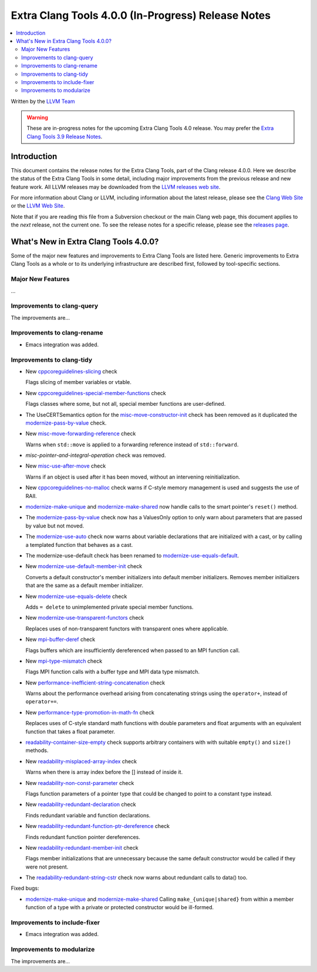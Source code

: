 ===================================================
Extra Clang Tools 4.0.0 (In-Progress) Release Notes
===================================================

.. contents::
   :local:
   :depth: 3

Written by the `LLVM Team <http://llvm.org/>`_

.. warning::

   These are in-progress notes for the upcoming Extra Clang Tools 4.0 release.
   You may prefer the `Extra Clang Tools 3.9 Release Notes
   <http://llvm.org/releases/3.9.0/tools/clang/tools/extra/docs/ReleaseNotes.html>`_.

Introduction
============

This document contains the release notes for the Extra Clang Tools, part of the
Clang release 4.0.0. Here we describe the status of the Extra Clang Tools in
some detail, including major improvements from the previous release and new
feature work. All LLVM releases may be downloaded from the `LLVM releases web
site <http://llvm.org/releases/>`_.

For more information about Clang or LLVM, including information about
the latest release, please see the `Clang Web Site <http://clang.llvm.org>`_ or
the `LLVM Web Site <http://llvm.org>`_.

Note that if you are reading this file from a Subversion checkout or the
main Clang web page, this document applies to the *next* release, not
the current one. To see the release notes for a specific release, please
see the `releases page <http://llvm.org/releases/>`_.

What's New in Extra Clang Tools 4.0.0?
======================================

Some of the major new features and improvements to Extra Clang Tools are listed
here. Generic improvements to Extra Clang Tools as a whole or to its underlying
infrastructure are described first, followed by tool-specific sections.

Major New Features
------------------

...

Improvements to clang-query
---------------------------

The improvements are...

Improvements to clang-rename
----------------------------

- Emacs integration was added.

Improvements to clang-tidy
--------------------------

- New `cppcoreguidelines-slicing
  <http://clang.llvm.org/extra/clang-tidy/checks/cppcoreguidelines-slicing.html>`_ check

  Flags slicing of member variables or vtable.

- New `cppcoreguidelines-special-member-functions
  <http://clang.llvm.org/extra/clang-tidy/checks/cppcoreguidelines-special-member-functions.html>`_ check

  Flags classes where some, but not all, special member functions are user-defined.

- The UseCERTSemantics option for the `misc-move-constructor-init
  <http://clang.llvm.org/extra/clang-tidy/checks/misc-move-constructor-init.html>`_ check
  has been removed as it duplicated the `modernize-pass-by-value
  <http://clang.llvm.org/extra/clang-tidy/checks/modernize-pass-by-value.html>`_ check.

- New `misc-move-forwarding-reference
  <http://clang.llvm.org/extra/clang-tidy/checks/misc-move-forwarding-reference.html>`_ check

  Warns when ``std::move`` is applied to a forwarding reference instead of
  ``std::forward``.

- `misc-pointer-and-integral-operation` check was removed.

- New `misc-use-after-move
  <http://clang.llvm.org/extra/clang-tidy/checks/misc-use-after-move.html>`_ check

  Warns if an object is used after it has been moved, without an intervening
  reinitialization.

- New `cppcoreguidelines-no-malloc
  <http://clang.llvm.org/extra/clang-tidy/checks/cppcoreguidelines-no-malloc.html>`_ check
  warns if C-style memory management is used and suggests the use of RAII.

- `modernize-make-unique
  <http://clang.llvm.org/extra/clang-tidy/checks/modernize-make-unique.html>`_
  and `modernize-make-shared
  <http://clang.llvm.org/extra/clang-tidy/checks/modernize-make-shared.html>`_
  now handle calls to the smart pointer's ``reset()`` method.

- The `modernize-pass-by-value
  <http://clang.llvm.org/extra/clang-tidy/checks/modernize-pass-by-value.html>`_ check
  now has a ValuesOnly option to only warn about parameters that are passed by
  value but not moved.

- The `modernize-use-auto
  <http://clang.llvm.org/extra/clang-tidy/checks/modernize-use-auto.html>`_ check
  now warns about variable declarations that are initialized with a cast, or by
  calling a templated function that behaves as a cast.

- The modernize-use-default check has been renamed to `modernize-use-equals-default
  <http://clang.llvm.org/extra/clang-tidy/checks/modernize-use-equals-default.html>`_.
  
- New `modernize-use-default-member-init
  <http://clang.llvm.org/extra/clang-tidy/checks/modernize-use-default-member-init.html>`_ check

  Converts a default constructor's member initializers into default member initializers.
  Removes member initializers that are the same as a default member initializer.

- New `modernize-use-equals-delete
  <http://clang.llvm.org/extra/clang-tidy/checks/modernize-use-equals-delete.html>`_ check

  Adds ``= delete`` to unimplemented private special member functions.

- New `modernize-use-transparent-functors
  <http://clang.llvm.org/extra/clang-tidy/checks/modernize-use-transparent-functors.html>`_ check

  Replaces uses of non-transparent functors with transparent ones where applicable.

- New `mpi-buffer-deref
  <http://clang.llvm.org/extra/clang-tidy/checks/mpi-buffer-deref.html>`_ check

  Flags buffers which are insufficiently dereferenced when passed to an MPI function call.

- New `mpi-type-mismatch
  <http://clang.llvm.org/extra/clang-tidy/checks/mpi-type-mismatch.html>`_ check

  Flags MPI function calls with a buffer type and MPI data type mismatch.

- New `performance-inefficient-string-concatenation
  <http://clang.llvm.org/extra/clang-tidy/checks/performance-inefficient-string-concatenation.html>`_ check

  Warns about the performance overhead arising from concatenating strings using
  the ``operator+``, instead of ``operator+=``.

- New `performance-type-promotion-in-math-fn
  <http://clang.llvm.org/extra/clang-tidy/checks/performance-type-promotion-in-math-fn.html>`_ check

  Replaces uses of C-style standard math functions with double parameters and float
  arguments with an equivalent function that takes a float parameter.

- `readability-container-size-empty
  <http://clang.llvm.org/extra/clang-tidy/checks/readability-container-size-empty.html>`_ check
  supports arbitrary containers with with suitable ``empty()`` and ``size()``
  methods.

- New `readability-misplaced-array-index
  <http://clang.llvm.org/extra/clang-tidy/checks/readability-misplaced-array-index.html>`_ check

  Warns when there is array index before the [] instead of inside it.

- New `readability-non-const-parameter
  <http://clang.llvm.org/extra/clang-tidy/checks/readability-non-const-parameter.html>`_ check

  Flags function parameters of a pointer type that could be changed to point to
  a constant type instead.

- New `readability-redundant-declaration
  <http://clang.llvm.org/extra/clang-tidy/checks/readability-redundant-declaration.html>`_ check

  Finds redundant variable and function declarations.

- New `readability-redundant-function-ptr-dereference
  <http://clang.llvm.org/extra/clang-tidy/checks/readability-redundant-function-ptr-dereference.html>`_ check

  Finds redundant function pointer dereferences.

- New `readability-redundant-member-init
  <http://clang.llvm.org/extra/clang-tidy/checks/readability-redundant-member-init.html>`_ check

  Flags member initializations that are unnecessary because the same default
  constructor would be called if they were not present.

- The `readability-redundant-string-cstr
  <http://clang.llvm.org/extra/clang-tidy/checks/readability-redundant-string-cstr.html>`_ check
  now warns about redundant calls to data() too.

Fixed bugs:

- `modernize-make-unique
  <http://clang.llvm.org/extra/clang-tidy/checks/modernize-make-unique.html>`_
  and `modernize-make-shared
  <http://clang.llvm.org/extra/clang-tidy/checks/modernize-make-shared.html>`_
  Calling ``make_{unique|shared}`` from within a member function of a type
  with a private or protected constructor would be ill-formed.

Improvements to include-fixer
-----------------------------

- Emacs integration was added.

Improvements to modularize
--------------------------

The improvements are...
